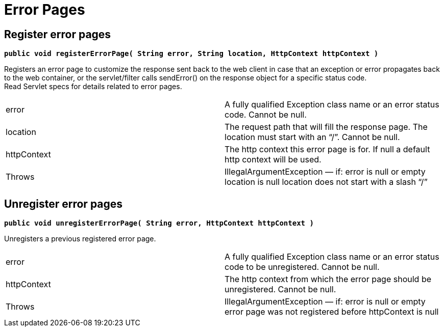 
////

	Licensed under the Apache License, Version 2.0 (the "License");
	you may not use this file except in compliance with the License.
	You may obtain a copy of the License at
	 
	    http://www.apache.org/licenses/LICENSE-2.0
	 
	Unless required by applicable law or agreed to in writing, software
	distributed under the License is distributed on an "AS IS" BASIS,
	WITHOUT WARRANTIES OR CONDITIONS OF ANY KIND, either express or implied.
	See the License for the specific language governing permissions and
	limitations under the License.

////

Error Pages
===========

[[ErrorPages-Registererrorpages]]
Register error pages
--------------------

*`public void registerErrorPage( String error, String location, HttpContext httpContext )`*

Registers an error page to customize the response sent back to the web
client in case that an exception or error propagates back to the web
container, or the servlet/filter calls sendError() on the response
object for a specific status code. +
 Read Servlet specs for details related to error pages.

[cols=",",]
|=======================================================================
|error |A fully qualified Exception class name or an error status code.
Cannot be null.

|location |The request path that will fill the response page. The
location must start with an ``/''. Cannot be null.

|httpContext |The http context this error page is for. If null a default
http context will be used.

|Throws |IllegalArgumentException — if: error is null or empty location
is null location does not start with a slash ``/''
|=======================================================================

[[ErrorPages-Unregistererrorpages]]
Unregister error pages
----------------------

*`public void unregisterErrorPage( String error, HttpContext httpContext )`*

Unregisters a previous registered error page.

[cols=",",]
|=======================================================================
|error |A fully qualified Exception class name or an error status code
to be unregistered. Cannot be null.

|httpContext |The http context from which the error page should be
unregistered. Cannot be null.

|Throws |IllegalArgumentException — if: error is null or empty error
page was not registered before httpContext is null
|=======================================================================
